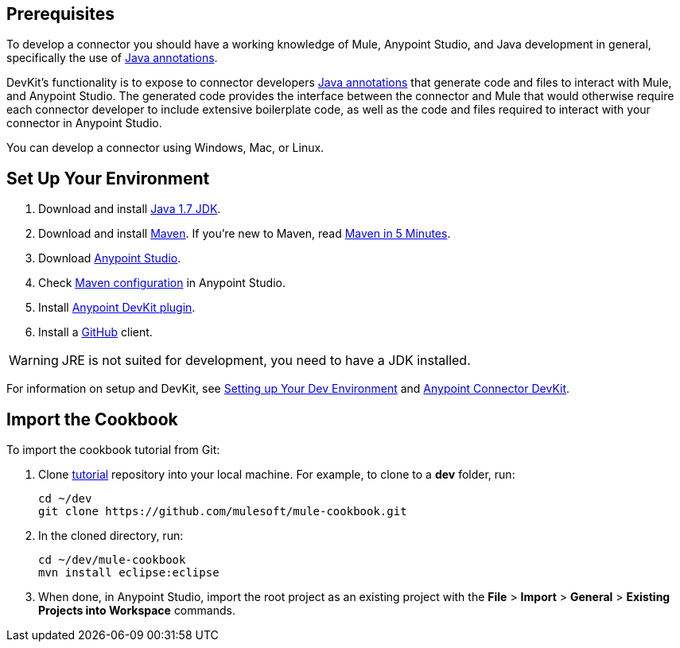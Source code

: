 == Prerequisites

To develop a connector you should have a working knowledge of Mule, Anypoint Studio, and Java development in general, specifically the use of https://docs.oracle.com/javase/tutorial/java/annotations/basics.html[Java annotations].

DevKit's functionality is to expose to connector developers  http://docs.oracle.com/javase/tutorial/java/annotations/[Java annotations] that generate code and files to interact with Mule, and Anypoint Studio. The generated code provides the interface between the connector and Mule that would otherwise require each connector developer to include extensive boilerplate code, as well as the code and files required to interact with your connector in Anypoint Studio.

You can develop a connector using Windows, Mac, or Linux.

== Set Up Your Environment

. Download and install http://www.oracle.com/technetwork/java/javase/downloads/java-archive-downloads-javase7-521261.html[Java 1.7 JDK].
. Download and install http://maven.apache.org/download.cgi[Maven]. If you're new to Maven, read http://maven.apache.org/guides/getting-started/maven-in-five-minutes.html[Maven in 5 Minutes].
. Download http://www.mulesoft.com/platform/mule-studio[Anypoint Studio].
. Check http://www.mulesoft.org/documentation/display/current/Maven+Support+in+Anypoint+Studio[Maven configuration] in Anypoint Studio.
. Install http://www.mulesoft.org/documentation/display/current/Setting+Up+Your+Dev+Environment#SettingUpYourDevEnvironment-DevKitPlugin[Anypoint DevKit plugin].
. Install a http://git-scm.com/downloads[GitHub] client.

WARNING: JRE is not suited for development, you need to have a JDK installed.

For information on setup and DevKit, see
http://www.mulesoft.org/documentation/display/current/Setting+Up+Your+Dev+Environment[Setting up Your Dev Environment] and  http://www.mulesoft.org/documentation/display/current/Anypoint+Connector+DevKit[Anypoint Connector DevKit].

== Import the Cookbook

To import the cookbook tutorial from Git:

. Clone https://github.com/mulesoft/mule-cookbook[tutorial] repository into your local machine. For example, to clone to a *dev* folder, run:
+
[source,bash]
----
cd ~/dev
git clone https://github.com/mulesoft/mule-cookbook.git
----
+
. In the cloned directory, run:
+
[source,bash]
----
cd ~/dev/mule-cookbook
mvn install eclipse:eclipse
----
+
. When done, in Anypoint Studio, import the root project as an existing project with the *File* > *Import* > *General* > *Existing Projects into Workspace* commands.

